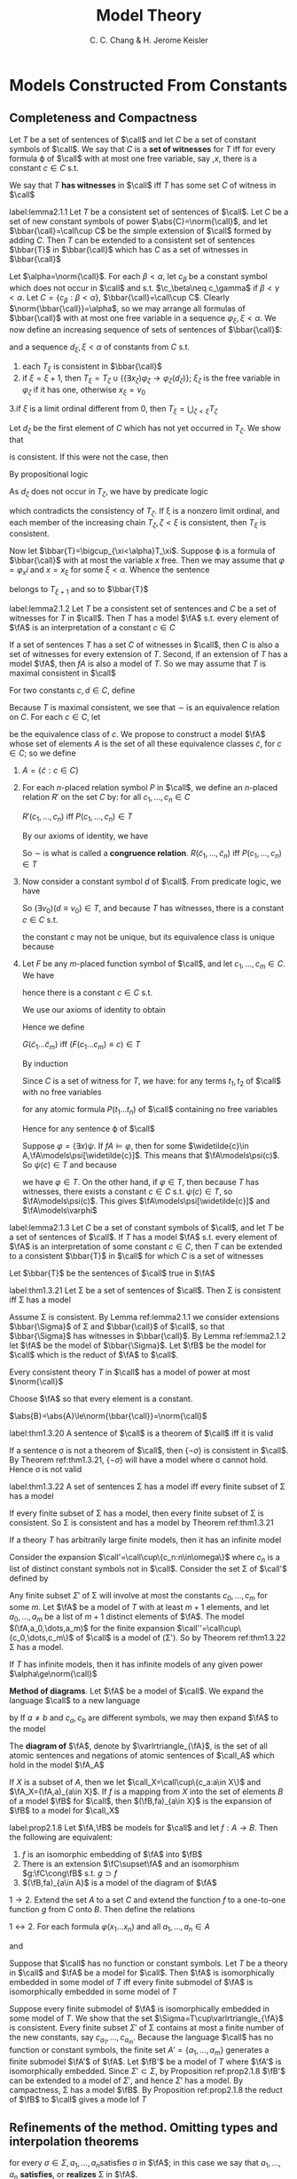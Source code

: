 #+TITLE: Model Theory
#+AUTHOR: C. C. Chang & H. Jerome Keisler

#+EXPORT_FILE_NAME: ../latex/ModelTheory/ModelTheory.tex
#+LATEX_HEADER: \input{../preamble.tex}

* Models Constructed From Constants

** Completeness and Compactness
   #+ATTR_LATEX: :options []
   #+BEGIN_definition
   Let \(T\) be a set of sentences of \(\call\) and let \(C\) be a set of
   constant symbols of \(\call\). We say that \(C\) is a *set of witnesses* for
   \(T\) iff for every formula \varphi of \(\call\) with at most one free variable,
   say ,\(x\), there is a constant \(c\in C\) s.t.
   \begin{equation*}
   T\vdash(\exists x)\varphi \to\varphi(c)
   \end{equation*}
   We say that \(T\) *has witnesses* in \(\call\) iff \(T\) has some set \(C\) of
   witness in \(\call\)
   #+END_definition

   #+ATTR_LATEX: :options []
   #+BEGIN_lemma
   label:lemma2.1.1
   Let \(T\) be a consistent set of sentences of \(\call\). Let \(C\) be a set
   of new constant symbols of power \(\abs{C}=\norm{\call}\), and let
   \(\bbar{\call}=\call\cup C\) be the simple extension of \(\call\) formed by
   adding \(C\). Then \(T\) can be extended to a consistent set of sentences
   \(\bbar{T}\) in \(\bbar{\call}\) which has \(C\) as a set of witnesses in \(\bbar{\call}\)
   #+END_lemma

   #+BEGIN_proof
   Let \(\alpha=\norm{\call}\). For each \(\beta<\alpha\), let \(c_\beta\) be a
   constant symbol which does not occur in \(\call\) and s.t. \(\c_\beta\neq
   c_\gamma\) if \(\beta<\gamma<\alpha \). Let \(C=\{c_\beta:\beta<\alpha\}\),
   \(\bbar{\call}=\call\cup C\). Clearly \(\norm{\bbar{\call}}=\alpha\), so we
   may arrange all formulas of \(\bbar{\call}\) with at most one free variable
   in a sequence \(\varphi_\xi,\xi<\alpha\). We now define an increasing sequence
   of sets of sentences of \(\bbar{\call}\):
   \begin{equation*}
   T=T_0\subset T_1\subset\dots\subset T_\xi\subset\dots,\quad\xi<\alpha
   \end{equation*}
   and a sequence \(d_\xi,\xi<\alpha\) of constants from \(C\) s.t.
   1. each \(T_\xi\) is consistent in \(\bbar{\call}\)
   2. if \(\xi=\xi+1\), then \(T_\xi=T_\zeta\cup\{(\exists
      x_\zeta)\varphi_\zeta\to\varphi_\zeta(d_\zeta)\}\); \(\xi_\zeta\) is the
      free variable in \(\varphi_\zeta\) if it has one, otherwise \(x_\xi=v_0\)
   3.if \(\xi\) is a limit ordinal different from 0, then
   \(T_\xi=\bigcup_{\zeta<\xi}T_\zeta\)


   Let \(d_\zeta\) be the first element of \(C\) which has not yet occurred in
   \(T_\zeta\). We show that
   \begin{equation*}
   T_{\zeta+1}=T_\zeta\cup\{(\exists x_\zeta)\varphi_\zeta\to\varphi_\zeta(d_\zeta)\}
   \end{equation*}
   is consistent. If this were not the case, then
   \begin{equation*}
      T_\zeta\vdash\neg((\exists x_\zeta)\varphi_\zeta\to\varphi_\zeta(d_\zeta))
   \end{equation*}
   By propositional logic
   \begin{equation*}
   T_\zeta\vdash(\exists x_\zeta)\varphi_\zeta\wedge\neg\varphi_\zeta(d_\zeta)
   \end{equation*}
   As \(d_\zeta\) does not occur in \(T_\zeta\), we have by predicate logic
   \begin{gather*}
   T_\zeta\vdash(\forall x_\zeta)((\exists x_\zeta)\varphi_\zeta\wedge\neg\varphi_\zeta
   (x_\zeta))\\
   T_\zeta\vdash(\exists x_\zeta)\varphi_\zeta\wedge\neg(\exists x_\zeta)\varphi_\zeta
   \end{gather*}
   which contradicts the consistency of \(T_\zeta\). If \xi is a nonzero limit
   ordinal, and each member of the increasing chain \(T_\zeta,\zeta<\xi\) is
   consistent, then \(T_\xi\) is consistent.

   Now let \(\bbar{T}=\bigcup_{\xi<\alpha}T_\xi\). Suppose \varphi is a formula of
   \(\bbar{\call}\) with at most the variable \(x\) free. Then we may assume
   that \(\varphi=\varphi_xi\) and \(x=x_\xi\) for some \(\xi<\alpha\). Whence the
   sentence
   \begin{equation*}
   (\exists x_\xi)\varphi_xi\to\varphi_\xi(d_\xi)
   \end{equation*}
   belongs to \(T_{\xi+1}\) and so to \(\bbar{T}\)
   #+END_proof

   #+ATTR_LATEX: :options []
   #+BEGIN_lemma
   label:lemma2.1.2
   Let \(T\) be a consistent set of sentences and \(C\) be a set of witnesses
   for \(T\) in \(\call\). Then \(T\) has a model \(\fA\) s.t. every element of
   \(\fA\) is an interpretation of a constant \(c\in C\)
   #+END_lemma

   #+BEGIN_proof
   If a set of sentences \(T\) has a set \(C\) of witnesses in \(\call\), then
   \(C\) is also a set of witnesses for every extension of \(T\). Second, if an
   extension of \(T\) has a model \(\fA\), then \(fA\) is also a model of \(T\).
   So we may assume that \(T\) is maximal consistent in \(\call\)

   For two constants \(c,d\in C\), define
   \begin{equation*}
   c\sim d \quad\text{ iff }\quad
   c\equiv d\in T
   \end{equation*}
   Because \(T\) is maximal consistent, we see that \(\sim\) is an equivalence
   relation on \(C\). For each \(c\in C\), let
   \begin{equation*}
   \widetilde{c}=\{d\in C:d\sim c\}
   \end{equation*}
   be the equivalence class of \(c\). We propose to construct a model \(\fA\)
   whose set of elements \(A\) is the set of all these equivalence classes
   \(\widetilde{c}\), for \(c\in C\); so we define
   1. \(A=\{\widetilde{c}:c\in C\}\)



   2. [@2] For each \(n\)-placed relation symbol \(P\) in \(\call\), we define an
      \(n\)-placed relation \(R'\) on the set \(C\) by: for all \(c_1,\dots,c_n\in
      C\)

      \(R'(c_1,\dots, c_n)\) iff \(P(c_1,\dots,c_n)\in T\)

      By our axioms of identity, we have

      \begin{equation*}
      \vdash P(c_1,\dots,c_n)\wedge c_1\equiv d_1\wedge\dots\wedge c_n\equiv d_n\to
      P(d_1,\dots,d_n)
      \end{equation*}
      So \(\sim\) is what is called a *congruence relation*.
      \(R(\widetilde{c}_1,\dots,\widetilde{c}_n)\) iff
      \(P(c_1,\dots,c_n)\in T\)
   3. Now consider a constant symbol \(d\) of \(\call\). From predicate logic, we
     have
     \begin{equation*}
     \vdash(\exists v_0)(d\equiv v_0)
     \end{equation*}
     So \((\exists v_0)(d\equiv v_0)\in T\), and because \(T\) has witnesses,
     there is a constant \(c\in C\) s.t.
     \begin{equation*}
     (d\equiv c)\in T
     \end{equation*}

     the constant \(c\) may not be unique, but its equivalence class is unique
      because
      \begin{equation*}
      \vdash(d\equiv c\wedge d\equiv c'\to c\equiv c')
      \end{equation*}

   4.  Let \(F\) be any \(m\)-placed function symbol of \(\call\), and let
      \(c_1,\dots,c_m\in C\). We have
      \begin{equation*}
      (\exists v_0)(F(c_1,\dots,c_m)\equiv v_0)\in T
      \end{equation*}
      hence there is a constant \(c\in C\) s.t.
      \begin{equation*}
      (F(c_1,\dots ,c_m)\equiv c)\in T
      \end{equation*}
      We use our axioms of identity to obtain
      \begin{equation*}
      \vdash (F(c_1\dots c_m)\equiv c\wedge
      c_1\equiv d_1\wedge\dots\wedge c_m\equiv d_m\wedge c\equiv d)\to
      F(d_1\dots d_m)\equiv d
      \end{equation*}
      Hence we define

      \(G(\widetilde{c}_1\dots\widetilde{c}_m)\) iff
      \((F(c_1\dots c_m)\equiv c)\in T\)

      By induction
      \begin{equation*}
      \fA\models t\equiv c \quad\text{ iff }\quad
      (t\equiv c)\in T
      \end{equation*}
      Since \(C\) is a set of witness for \(T\), we have: for any terms
      \(t_1,t_2\) of \(\call\) with no free variables
      \begin{equation*}
      \fA\models t_1\equiv t_2 \quad\text{ iff }\quad
      (t_1\equiv t_2)\in T
      \end{equation*}

      for any atomic formula \(P(t_1\dots t_n)\) of \(\call\) containing no free
      variables
      \begin{equation*}
      \fA\models P(t_1\dots t_n) \quad\text{ iff }\quad
      P(t_1\dots t_n)\in T
      \end{equation*}

      Hence for any sentence \varphi of \(\call\)
      \begin{equation*}
      \fA\models\varphi \quad\text{ iff }\quad
      \varphi\in T
      \end{equation*}

      Suppose \(\varphi=(\exists x)\psi\). If \(fA\models\varphi\), then for
      some \(\widetilde{c}\in A,\fA\models\psi[\widetilde{c}]\). This means that
      \(\fA\models\psi(c)\). So \(\psi(c)\in T\) and because
      \begin{equation*}
      \vdash\psi(c)\to(\exists x)\psi
      \end{equation*}
      we have \(\varphi\in T\). On the other hand, if \(\varphi\in T\), then
      because \(T\) has witnesses, there exists a constant \(c\in C\) s.t.
      \(\psi(c)\in T\), so \(\fA\models\psi(c)\). This gives
      \(\fA\models\psi[\widetilde{c}]\) and \(\fA\models\varphi\)
   #+END_proof

   #+ATTR_LATEX: :options []
   #+BEGIN_lemma
   label:lemma2.1.3
   Let \(C\) be a set of constant symbols of \(\call\), and let \(T\) be a
   set of sentences of \(\call\). If \(T\) has a model \(\fA\) s.t. every
   element of \(\fA\) is an interpretation of some constant \(c\in C\), then
   \(T\) can be extended to a consistent \(\bbar{T}\) in \(\call\) for which
   \(C\) is a set of witnesses
   #+END_lemma

   #+BEGIN_proof
   Let \(\bbar{T}\) be the sentences of \(\call\) true in \(\fA\)
   #+END_proof

   #+ATTR_LATEX: :options [Extended Completeness Theorem]
   #+BEGIN_theorem
      label:thm1.3.21 
   Let \Sigma be a set of sentences of \(\call\). Then \Sigma is consistent iff \Sigma has a model
   #+END_theorem

   #+BEGIN_proof
   Assume \Sigma is consistent.  By Lemma ref:lemma2.1.1 we consider extensions
   \(\bbar{\Sigma}\) of \Sigma and \(\bbar{\call}\) of \(\call\), so that \(\bbar{\Sigma}\) has
   witnesses in \(\bbar{\call}\). By Lemma ref:lemma2.1.2 let \(\fA\) be the
   model of \(\bbar{\Sigma}\). Let \(\fB\) be the model for \(\call\) which is the
   reduct of \(\fA\) to \(\call\).
   #+END_proof

   #+ATTR_LATEX: :options [Downward Löwenheim–Skolem Theorem]
   #+BEGIN_corollary

   Every consistent theory \(T\) in \(\call\) has a model of power at most \(\norm{\call}\)
   #+END_corollary

   #+BEGIN_proof
   Choose \(\fA\) so that every element is a constant.

   \(\abs{B}=\abs{A}\le\norm{\bbar{\call}}=\norm{\call}\)
   #+END_proof

   #+ATTR_LATEX: :options [Gödel's Completeness Theorem]
   #+BEGIN_theorem
   label:thm1.3.20
   A sentence of \(\call\) is a theorem of \(\call\) iff it is valid
   #+END_theorem

   #+BEGIN_proof
   If a sentence \sigma is not a theorem of \(\call\), then \(\{\neg\sigma\}\) is
   consistent in \(\call\). By Theorem ref:thm1.3.21, \(\{\neg\sigma\}\) will
   have a model where \sigma cannot hold. Hence \sigma is not valid
   #+END_proof

   #+ATTR_LATEX: :options [Compactness Theorem]
   #+BEGIN_theorem
   label:thm1.3.22
   A set of sentences \Sigma has a model iff every finite subset of \Sigma has a model
   #+END_theorem

   #+BEGIN_proof
   If every finite subset of \Sigma has a model, then every finite subset of \Sigma is
   consistent. So \Sigma is consistent and has a model by Theorem ref:thm1.3.21
   #+END_proof

   #+ATTR_LATEX: :options []
   #+BEGIN_corollary
   If a theory \(T\) has arbitrarily large finite models, then it has an
   infinite model
   #+END_corollary

   #+BEGIN_proof
   Consider the expansion \(\call'=\call\cup\{c_n:n\in\omega\}\)  where \(c_n\)
   is a list of distinct constant symbols not in \(\call\). Consider the set \Sigma
   of \(\call'\) defined by
   \begin{equation*}
   \Sigma=T\cup\{\neg(c_n\equiv c_m):n<m<\omega\}
   \end{equation*}
   Any finite subset \(\Sigma'\) of \Sigma will involve at most the constants
   \(c_0,\dots,c_m\) for some \(m\). Let \(\fA\) be  a model of \(T\) with at
   least \(m+1\) elements, and let \(a_0,\dots,a_m\) be a list of \(m+1\)
   distinct elements of \(\fA\). The model \((\fA,a_0,\dots,a_m)\) for the
   finite expansion \(\call''=\call\cup\{c_0,\dots,c_m\}\) of \(\call\) is a
   model of (\Sigma'). So by Theorem ref:thm1.3.22 \Sigma has a model.
   #+END_proof

   #+ATTR_LATEX: :options [Upward Löwenheim–Skolem-Tarski Theorem]
   #+BEGIN_corollary
   If \(T\) has infinite models, then it has infinite models of any given power \(\alpha\ge\norm{\call}\)
   #+END_corollary


   *Method of diagrams*. Let \(\fA\) be a model of \(\call\). We expand the
   language \(\call\) to a new language
   \begin{equation*}
   \call_A=\call\cup\{c_a:a\in A\}
   \end{equation*}
   by If \(a\neq b\) and \(c_a,c_b\) are different symbols, we may then expand
   \(\fA\) to the model
   \begin{equation*}
   \fA_A=(\fA,a)_{a\in A}
   \end{equation*}
   The *diagram of* \(\fA\), denote by \(\varlrtriangle_{\fA}\), is the set of all
   atomic sentences and negations of atomic sentences of \(\call_A\) which hold
   in the model \(\fA_A\)

   If \(X\) is a subset of \(A\), then we let \(\call_X=\call\cup\{c_a:a\in
   X\}\) and \(\fA_X=(\fA,a)_{a\in X}\). If \(f\) is a mapping from \(X\) into
   the set of elements \(B\) of a model \(\fB\) for \(\call\), then
   \((\fB,fa)_{a\in X}\) is the expansion of \(\fB\) to a model for \(\call_X\)

   #+ATTR_LATEX: :options []
   #+BEGIN_proposition
   label:prop2.1.8
   Let \(\fA,\fB\) be models for \(\call\) and let \(f:A\to B\). Then the
   following are equivalent:
   1. \(f\) is an isomorphic embedding of \(\fA\) into \(\fB\)
   2. There is an extension \(\fC\supset\fA\) and an isomorphism
      \(g:\fC\cong\fB\) s.t. \(g\supset f\)
   3. \((\fB,fa)_{a\in A}\) is a model of the diagram of \(\fA\)
   #+END_proposition

   #+BEGIN_proof
   \(1\to2\). Extend the set \(A\) to a set \(C\) and extend the function \(f\)
   to a one-to-one function \(g\) from \(C\) onto \(B\). Then define the
   relations
   \begin{equation*}
   \fC\models R[c_1\dots c_n] \quad\text{ iff }\quad
   \fB\models R[gc_1\dots gc_n]
   \end{equation*}

   \(1\leftrightarrow2\). For each formula \(\varphi(x_1\dots x_n)\) and all
   \(a_1,\dots,a_n\in A\)
   \begin{equation*}
   \fA\models\varphi[a_1\dots a_n] \quad\text{ iff }\quad
   \fA_A\models\varphi(a_1\dots a_n)
   \end{equation*}
   and
   \begin{equation*}
   \fB\models\varphi[fa_1\dots fa_n] \quad\text{ iff }\quad
   (\fB,fa)_{a\in A}\models\varphi(a_1\dots a_n)
   \end{equation*}
   #+END_proof

   #+ATTR_LATEX: :options []
   #+BEGIN_corollary
   Suppose that \(\call\) has no function or constant symbols. Let \(T\) be a
   theory in \(\call\) and \(\fA\) be a model for \(\call\). Then \(\fA\) is
   isomorphically embedded in some model of \(T\) iff every finite submodel of
   \(\fA\) is isomorphically embedded in some model of \(T\)
   #+END_corollary

   #+BEGIN_proof
   Suppose every finite submodel of \(\fA\) is isomorphically embedded in some
   model of \(T\). We show that the set \(\Sigma=T\cup\varlrtriangle_{\fA}\) is
   consistent. Every finite subset \(\Sigma'\) of \Sigma contains at most a finite
   number of the new constants, say \(c_{a_1},\dots,c_{a_m}\). Because the
   language \(\call\) has no function or constant symbols, the finite set
   \(A'=\{a_1,\dots,a_m\}\) generates a finite submodel \(\fA'\) of \(\fA\). Let
   \(\fB'\) be a model of \(T\) where \(\fA'\) is isomorphically embedded. Since
   \(\Sigma'\subset\Sigma\), by Proposition ref:prop2.1.8 \(\fB'\) can be
   extended to a model of \(\Sigma'\), and hence \(\Sigma'\) has a model. By
   campactness, \Sigma has a model \(\fB\). By Proposition ref:prop2.1.8 the reduct
   of \(\fB\) to \(\call\) gives a mode lof \(T\)
   #+END_proof

** Refinements of the method. Omitting types and interpolation theorems
   \begin{equation*}
   \fA\models\Sigma[a_1\dots a_n]
   \end{equation*}
   for every \(\sigma\in\Sigma,a_1,\dots,a_n\)satisfies \sigma in \(\fA\); in this
   case we say that \(a_1,\dots,a_n\) *satisfies*, or *realizes* \Sigma in \(\fA\).

   \(\fA\) *realizes* \Sigma iff some \(n\)-tuple of elements of \(A\) satisfies
   \Sigma in \(\fA\). \(\fA\) *omits* \Sigma iff \(\fA\) does not realize \Sigma.
   \Sigma is *satisfiable in \(\fA\)* iff \(\fA\) realizes \Sigma. \Sigma is *consistent* iff its satisfiable

   By a *type* \(\Gamma(x_1\dots x_n)\) in the variables \(x_1,\dots,x_n\) we mean a
   maximal consistent set of formulas of \(\call\) in these variables. Given any
   model \(\fA\) and \(n\)-tuple \(a_1,\dots,a_n\in A\), the set \(\Gamma(x_1\dots
   x_n)\) of all formulas \(\gamma(x_1\dots x_n)\) satisfied by \(a_1,\dots,a_n\) is
   a type and is the unique type realized by \(a_1,\dots,a_n\). It is called the
   *type of* \(a_1,\dots,a_n\) in \(\fA\)

   #+ATTR_LATEX: :options []
   #+BEGIN_proposition
   Let \(T\) be a theory and let \(\Sigma=\Sigma(x_1\dots x_n)\). The following
   are equivalent
   1. \(T\) has a model which realizes \Sigma
   2. Every finite subset of \Sigma is realized in some model of \(T\)
   3. \(T\cup\{(\exists x_1\dots x_n)(\sigma_1\wedge\dots\wedge
      \sigma_m):m<\omega,\sigma_1,\dots,\sigma_m\in\Sigma\}\) is consistent
   #+END_proposition

   Let \(\Sigma=\Sigma(x_1\dots x_n)\) be a set of formulas of \(\call\). A
   theory \(T\) in \(\call\) is said to *locally realize* \Sigma iff there is a
   formula \(\varphi(x_1\dots x_n)\) in \(\call\) s.t.
   1. \varphi is consistent with \(T\)
   2. For all \(\sigma\in\Sigma,T\models\varphi\to\sigma\)


   That is, every \(n\)-tuple in a model of \(T\) which satisfies \varphi realizes \Sigma

   \(T\) *locally omits* \Sigma iff \(T\) does not locally realize \Sigma. Thus
   \(T\) locally omits \Sigma iff for every formula \(\varphi(x_1\dots x_n)\) which is
   consistent with \(T\), there exists \(\sigma\in\Sigma\) s.t.
   \(\varphi\wedge\neg\sigma\) is consistent with \(T\)

   #+ATTR_LATEX: :options []
   #+BEGIN_proposition
   Let \(T\) be a complete theory in \(\call\), and let \(\Sigma=\Sigma(x_1\dots
   x_n)\) be a set of formulas of \(\call\). If \(T\) has a model which omits \Sigma,
   then \(T\) locally omits \Sigma
   #+END_proposition

   #+BEGIN_proof
   If \(T\) locally realizes \Sigma, then every model of \(T\) realizes \Sigma
   #+END_proof

   #+ATTR_LATEX: :options [Omitting Types Theorem]
   #+BEGIN_theorem
   Let \(T\) be a consistent theory in a countable language \(\call\), and let
   \(\Sigma(x_1\dots x_n)\) be a set of formulas. If \(T\) locally omits \Sigma, then
   \(T\) has a countable model which omits \Sigma
   #+END_theorem

   #+BEGIN_proof
   Suppose \(T\) locally omits \(\Sigma(x)\). Let \(C=\{c_0,c_1,\dots\}\) be a
   countable set of new constant symbols not already in \(\call\) and let
   \(\call'=\call\cup C\). Then \(\call'\) is countable. Arrange all the
   sentences of \(\call'\) in a list \(\varphi_0,\varphi_1,\dots\). We shall
   construct an increasing sequence of consistent theories
   \begin{equation*}
   T=T_0\subset T_0\subset\dots\subset T_m\subset\dots
   \end{equation*}
   s.t.
   1. Each \(T_m\) is a consistent theory of \(\call'\) which is a finite
      extension of \(T\)
   2. Either \(\varphi_m\in T_{m+1}\) or \((\neg\varphi_m)\in T_{m+1}\)
   3. If \(\varphi_m=(\exists x)\psi(x)\) and \(\varphi_m\in T_{m+1}\), then
      \(\psi(c_p)\in T_{m+1}\) where \(c_p\) is the first constant not occuring in
      \(T_m\) or \(\varphi_m\)
   4. There is a formula \(\sigma(x)\in\Sigma(x)\) s.t. \((\neg\sigma(c_m))\in
      T_{m+1}\)


   Assuming we already have the theory \(T_m\), we construct \(T_{m+1}\) as
   follows: Let \(T_m=T\cup\{\theta_1,\dots,\theta_r\},r>0\) and let
   \(\theta=\theta_1\wedge\dots\wedge\theta_r\) . Let \(c_0,\dots,c_n\) contain
   all the constants from \(C\) occuring in \theta. For the formula \(\theta(x_m)\) of
   \(\call\) by replacing each constant \(c_i\) by \(x_i\)(renaming bound
   variables if necessary) and prefixing by \(\exists x_i,i\not\equiv m\). Then
   \(\theta(x_m)\) is consistent with \(T\). Therefore for some \(\sigma(x)\in\Sigma(x)\),
   \(\theta(x_m)\wedge\neg\sigma(x_m)\) is consistent with \(T\). Put the sentence
   \(\neg\sigma(c_m)\) into \(T_{m+1}\). This makes (4) hold

   If \(\varphi_m\) is consistent with \(T_m\cup\{\neg\sigma(c_m)\}\), put
   \(\varphi_m\) into \(T_{m+1}\). Otherwise put \((\neg\varphi_m)\) into
   \(T_{m+1}\). This take care of (2). If \(\varphi_m=(\exists x)\psi(x)\) is
   consistent with \(T_m\cup\{\neg(\sigma(c_m))\}\), put \(\psi(c_p)\) into \(T_{m+1}\).
   This take care of (3). The theory \(T_{m+1}\) is a consistent finite
   extension of \(T_m\). Thus (1) - (4) hold for \(T_{m+1}\)

   Let \(T_\omega=\bigcup_{n<\omega}T_n\). From (1) and (2) we see that \(T_\omega\)
   is a maximal consistent theory in \(\call'\). Let
   \(\fB'=(\fB,b_0,b_1,\dots)\) be a countable model of \(T_\omega\), and let
   \(\fA'=(\fA,b_0,b_1,\dots)\) be the submodel of \(\fB'\) generated by the
   constants \(b_0,b_1,\dots\) We then see from (3) that
   \begin{equation*}
   A=\{b_0,b_1,\dots\}
   \end{equation*}
   Moreover, using (3) and the completeness of \(T_\omega\), we can show by
   induction on the complexity of a sentence \varphi in \(\call'\) that
   \begin{equation*}
   \fA'\models\varphi,\quad\fB'\models\varphi,\quad T_\omega\models\varphi
   \end{equation*}
   are all equivalent. Thus \(\fA'\) is a model of \(T_\omega\) and hence
   \(\fA\) is a model of \(T\). Finally condition (4) ensures that \(\fA\) omits \Sigma
   #+END_proof

   #+ATTR_LATEX: :options []
   #+BEGIN_corollary
   Let \(\call\) be countable. A theory \(T\) has a (countable) model omitting
   \(\Sigma(x_1\dots x_n)\) iff some complete extension of \(T\) locally omits
   \(\Sigma(x_1\dots x_n)\)
   #+END_corollary

   #+ATTR_LATEX: :options []
   #+BEGIN_examplle
   Consider the language \(\call=\{+,\cdot,S,0\}\). We abbreviate
   \(1=S0,2=SS0,3=SSS0,\dots\). By an *\(\omega\)-model* we mean a model \(\fA\)
   in which
   \begin{equation*}
   A=\{0,1,2,3,\dots\}
   \end{equation*}
   that is, \(\fA\) omits the set \(\{x\not\equiv0,x\not\equiv1,\dots\}\). A
   theory \(T\) in \(\call\) is said to be *\(\omega\)-consistent* iff there is no
   formula \(\varphi(x)\) of \(\call\) s.t.
   \begin{equation*}
   T\models\varphi(0),\quad T\models\varphi(1),\quad T\models\varphi(2),\dots
   \end{equation*}
   and
   \begin{equation*}
   T\models(\exists x)\neg\varphi(x)
   \end{equation*}
   \(T\) is said to be *\(\omega\)-complete* iff for every formula \(\varphi(x)\) of
   \(\call\) we have
   \begin{equation*}
   T\models\varphi(0),T\models\varphi(1),T\models\varphi(2),\dots\text{ implies }
   T\models\(\forall x\)\varphi(x)
   \end{equation*}
   #+END_examplle

   If follows from the omitting types theorem that
   #+ATTR_LATEX: :options []
   #+BEGIN_proposition
   Let \(T\) be a consistent theory in \(\call\)
   1. If \(T\) is \(\omega\)-complete, then \(T\) has an \(\omega\)-model
   2. If \(T\) has an \(\omega\)-model, then \(T\) is \(\omega\)-consistent
   #+END_proposition

   #+BEGIN_proof
   1. We show that \(T\) locally omits the set
      \(\Sigma(x)=\{x\not\equiv0,x\not\equiv1,\dots\}\). Suppose \(\theta(x)\) is
      consistent with \(T\). Then \(T\models(\forall x)\neg\theta(x)\) fails. By
      \(\omega\)-completeness, there is a \(n\) s.t. not
      \(T\models\neg\theta(n)\). Hence \(\theta(n)\) is consistent with \(T\), so
      \(\theta(x)\wedge\neg x\not\equiv n\) is consistent with \(T\). Thus \(T\)
      locally omits \(\Sigma(x)\)
   #+END_proof

   The *\(\omega\)-rule* is the following infinite rule of proof: From
   \(\varphi(0),\varphi(1),\dots\) infer \((\forall x)\varphi(x)\), where \(\varphi(x)\) is any formula
   of \(\call\). *\(\omega\)-logic* is formed by adding the \(\omega\)-rule to the
   axioms and rules of inference of the first-order logic \(\call\) and allowing
   infinitely long proofs. We have the following completeness theorem for
   \(\omega\)-logic

   #+ATTR_LATEX: :options [$\omega$-Completeness Theorem]
   #+BEGIN_proposition
   A theory \(T\) in \(\call\) is consistent in \(\omega\)-logic iff \(T\) has
   an \(\omega\)-model
   #+END_proposition

   #+BEGIN_proof
   Let \(T'\) be the set of all sentences of \(\call\) provable from \(T\) in
   \(\omega\)-logic. Then \(T\) is consistent in \(\omega\)-logic iff \(T'\) is
   consistent in \(\call\). Moreover, \(T'\) is \(\omega\)-complete. Therefore
   \(T'\) has an \(\omega\)-model iff \(T'\) is consistent
   #+END_proof

   #+ATTR_LATEX: :options [Continue]
   #+BEGIN_examplle
   Let \(\call'\) be a countable language which has among its
   symbols a special unary relation symbol \(N\) and special constant symbols
   \(0,1,2,\dots\).
   By an *\(\omega\)-model* for \(\call'\) we mean a model \(\fA\) for \(\call'\)
   in which \(N\) is interpreted by the set \omega of natural numbers, and
   \(0,1,2,\dots\) are interpreted by themselves. In an \(\omega\)-model, \omega is a
   subset of the universe \(A\), but we allow \(A\) to contain elements outside
   of \omega or even to be uncountable

   Let \(T_N\) be the special set of sentences
   \begin{equation*}
   T_N=\{N(m):m<\omega\}\cup\{\neg m\equiv n:m<n<\omega\}
   \end{equation*}
   which state that the natural numbers are distinct and belong to \(N\).
   \(T_N\) holds in every \(\omega\)-model for \(\call'\). A theory \(T\) in
   \(\call'\) is said to be *\(\omega\)-consistent* iff there is no formula
   \(\varphi(x)\) of \(\call'\) s.t.
   \begin{equation*}
   T_N\cup T\models\varphi(0),T_N\cup T\models\varphi(1),
   T_N\cup T\models\varphi(2),\dots
   \end{equation*}
   and
   \begin{equation*}
   T_N\cup T\models(\exists x)(N(x)\wedge\neg\varphi(x))
   \end{equation*}
   \(T\) is said to be *\(\omega\)-complete* iff for every formula \(\varphi(x)\) of
   \(\call'\) we have
   \begin{equation*}
   T_N\cup T\models\varphi(0),T_N\cup T\models\varphi(1),T_N\cup T\models\varphi(2),\dots
   \end{equation*}
   implies
   \begin{equation*}
   T_N\cup T\models(\forall x)(N(x)\to\varphi(x))
   \end{equation*}
   The *\(\omega\)-rule* for \(\call'\) is the infinite rule: From
   \(\varphi(0),\varphi(1),\varphi(2),\dots\) infer \((\forall x)(N(x)\to\varphi(x))\). By
   *generalized \(\omega\)-logic* we mean first order logic for the language
   \(\call'\) with \(T_N\) added as an additional set of logical axioms and the
   \(\omega\)-rule added as an additional rule of proof
   #+END_examplle

   #+ATTR_LATEX: :options []
   #+BEGIN_proposition
   Let \(T\) be a theory in \(\call'\) s.t. \(T_N\cup T\) is consistent
   1. If \(T\) is \(\omega\)-complete, then \(T\) has an \(\omega\)-model
   2. If \(T\) has an \(\omega\)-model, then \(T\) is \(\omega\)-consistent
   #+END_proposition

   #+ATTR_LATEX: :options []
   #+BEGIN_proposition
   A theory \(T\) in \(\call'\) is consistent in generalized \(\omega\)-logic
   iff \(T\) has an \(\omega\)-model
   #+END_proposition

   #+ATTR_LATEX: :options [Extended Omitting Types Theorem]
   #+BEGIN_theorem
   Let \(T\) be a consistent theory in a countable language \(\call\), and for
   each \(r<\omega\) let \(\Sigma_r(x_1,\dots,x_{n_r})\) be a set of formulas in
   \(n_r\) variables. If \(T\) locally omits each \(\Sigma_r\), then \(T\) has a
   countable model which omits each \(\Sigma_r\)
   #+END_theorem

   Let's consider the theory ZF, Zermelo-Fraenkel set theory. A model \(\fB=\la
   B,F\ra\) of ZF is said to be an *end extension* of a model \(\fA=\la A,E\ra\)
   of ZF iff \(\fB\) is a proper extension of \(\fA\) and no member of \(A\)
   gets a new element, that is
   \begin{equation*}
   \text{if }\quad a\in A \quad\text{ and }\quad
   b\in B,\quad\text{then }\quad bFa\quad\text{implies}\quad b\in A
   \end{equation*}

   #+ATTR_LATEX: :options []
   #+BEGIN_theorem
   Every countable model \(\fA=\la A,E\ra\) of ZF has an end elementary extension
   #+END_theorem

   #+BEGIN_proof
   Let \(\call\) be the language with the symbol \(\in\), a constant symbol
   \(\bbar{a}\) for each \(a\in A\), and a new constant symbol \(c\). Let
   \(T\) be the theory with the axioms
   \begin{gather*}
      \Th((\fA,a)_{a\in A})\\
      c\not\in\bbar{a}, \quad\text{where }a\in A
   \end{gather*}
   \(T\) is consistent because every finite subset of \(T\) has a model of the
   form \((\fA,a,c)_{a\in A}\). For each \(a\in A\), let \(\Sigma_a(x)\) be the
   set of formulas
   \begin{equation*}
   \Sigma_a(x)=\{x\in\bbar{a}\}\cup\{x\not\equiv\bbar{b}:bEa\}
   \end{equation*}
   It suffices to show that \(T\) locally omits each set \(\Sigma_a(x)\). For
   then \(T\) has a model \((\fB,a,c)_{a\in A}\) which omits each
   \(\Sigma_a(x)\). We may also assume that \(A\subset B\). \(\fB\) is an
   elementary extension of \(\fA\) because \(\Th((\fA,a)_{a\in A})\subset T\),
   whence \((\fA,a)_{a\in A}\equiv(\fB,a)_{a\in A}\). \(\fB\) is a proper
   extension because \(c\in B\setminus A\). Finally \(\fB\) is an end extension
   because it omits each \(\Sigma_a(x)\)

   A formula \(\varphi(x,c)\) of \(\call\) is consistent with \(T\) iff
   \begin{equation*}
   (\fA,a)_{a\in A}\models(\forall y)(\exists z)(\exists x)[z\not\in y\wedge\varphi(x,z)]
   \end{equation*}
   Suppose \(\varphi(x,c)\) is consistent with \(T\), but \(\varphi(x,c)\wedge\neg
   x\in\bbar{a}\) is not. Then \(\varphi(x,c)\wedge x\in\bbar{a}\) is  consistent with
   \(T\). Using the axiom of replacement in ZF, we see in turn that the
   following sentences hold in \((\fA,a)_{a\in A}\)
   \begin{gather*}
   (\forall y)(\exists z)(\exists x)[z\not\in y\wedge\varphi(x,z)\wedge x\in\bbar{a}]\\
   (\exists x)(\forall y)(\exists z)[z\not\in y\wedge\varphi(x,z)\wedge x\in\bbar{a}]
   \end{gather*}
   Then for some \(b\in A\), \(\varphi(\bbar{b},c)\wedge\bbar{b}\in\bbar{a}\) is
   consistent with \(T\), whence \(\varphi(x,c)\wedge x\equiv\bbar{b}\) is consistent
   with \(T\). Thus \(T\) locally omits \(\Sigma_a(x)\)
   #+END_proof

   The omitting types theorem is false for uncountable languages. For example,
   let \(T\) be the theory with the axioms
   \begin{equation*}
   c_\alpha\neq c_\beta,\alpha<\beta<\omega_1
   \end{equation*}
   in the language \(\call\) with constants
   \begin{equation*}
   \{c_\alpha:\alpha<\omega_1\}\cup\{d_n:n<\omega\}
   \end{equation*}
   Let \(\Gamma(x)\) be the set of formulas
   \begin{equation*}
   \Gamma(x)=\{x\not\equiv d_n:n<\omega\}
   \end{equation*}
   Then \(T\) locally omits \(\Gamma(x)\). However no model of \(T\) omits \(\Gamma(x)\)
   because every model of \(T\) is uncountable but each model which omits
   \(\Gamma(x)\) is countable

   Let \(T\) be a theory and \(\Sigma(x_1\dots x_n)\) a set of formulas in a language
   \(\call\) of power \alpha. We say that \(T\) *\(\alpha\)-realizes* \Sigma iff there
   is a set \(\Phi(x_1\dots x_n)\) of fewer than \alpha formulas of \(\call\) s.t.
   1. \Phi is consistent with \(T\)
   2. \(T\cup\Phi(x_1\dots x_n)\models\Sigma(x_1\dots x_n)\)


   that is, in any model \(\fA\) of \(T\), any \(n\)-tuple which realizes \Phi
   realizes \Sigma.
   Note that if \Sigma has power less than \alpha, then \(T\) \(\alpha\)-realizes \Sigma trivially.

   #+ATTR_LATEX: :options [$\alpha$-Omitting Types Theorem]
   #+BEGIN_theorem
   Let \(T\) be a consistent theory in a language \(\call\) of power \alpha and let
   \(\Sigma(x_1\dots x_n)\) be a set of formulas of \(\call\). If \(T\)
   \(\alpha\)-omits \Sigma, then \(T\) has a model of power \(\le\alpha\) which omits \Sigma
   #+END_theorem

   #+ATTR_LATEX: :options [Craig Interpolation Theorem]
   #+BEGIN_theorem
   Let \varphi,\psi be sentences s.t. \(\varphi\models\psi\). Then there exists a
   sentence \theta s.t.
   1. \(\varphi\models\theta\) and \(\theta\models\psi\)
   2. Every relation, function or constant symbol (excluding identity) which
      occurs in \theta also occurs in both \varphi and \psi
   #+END_theorem

   The sentence \theta will be called a *Craig interpolation* of \varphi, \psi.

   #+ATTR_LATEX: :options []
   #+BEGIN_examplle
   In each of the following, \varphi and \psi are sentences s.t. the identity symbol
   occurs in at most one of them, and \(\varphi\models\psi\); however, \varphi, \psi have
   no Craig interpolation in which the identity symbol does not occur
   1. \(\varphi=(\exists x)(P(x)\wedge\neg P(x))\),\(\psi=(\exists x)Q(x)\)
   2. \(\varphi=(\exists x)Q(x)\),\(\psi=(\exists x)(P(x)\vee\neg P(x))\)
   3. \(\varphi=(\forall xy)(x\equiv y)\),\(\psi=(\forall
      xy)(P(x)\leftrightarrow P(y))\)
   #+END_examplle

   #+BEGIN_proof
   We assume that there is no Craig interpolant \theta of \varphi and \psi
   #+END_proof


* COMMENT wef
  definition

  corollary

  lemma

  proposition

  theorem
